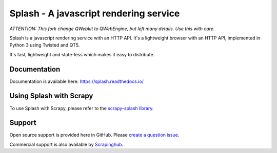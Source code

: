 =======================================
Splash - A javascript rendering service
=======================================

.. image:: https://img.shields.io/travis/scrapinghub/splash/master.svg
   :alt: Build Status
   :target: https://travis-ci.org/scrapinghub/splash

.. image:: https://img.shields.io/codecov/c/github/scrapinghub/splash/master.svg
   :alt: Coverage report
   :target: http://codecov.io/github/scrapinghub/splash?branch=master

.. image:: https://img.shields.io/badge/GITTER-join%20chat-green.svg
   :alt: Join the chat at https://gitter.im/scrapinghub/splash
   :target: https://gitter.im/scrapinghub/splash

*ATTENTION: This fork change QWebkit to QWebEngine, but left many details. Use this with care.*

Splash is a javascript rendering service with an HTTP API. It's a lightweight
browser with an HTTP API, implemented in Python 3 using Twisted and QT5.

It's fast, lightweight and state-less which makes it easy to distribute.

Documentation
-------------

Documentation is available here:
https://splash.readthedocs.io/

Using Splash with Scrapy
------------------------

To use Splash with Scrapy, please refer to the `scrapy-splash library`_.

Support
-------

Open source support is provided here in GitHub. Please `create a question
issue`_.

Commercial support is also available by `Scrapinghub`_.

.. _create a question issue: https://github.com/scrapinghub/splash/issues/new?labels=question
.. _Scrapinghub: https://scrapinghub.com
.. _scrapy-splash library: https://github.com/scrapy-plugins/scrapy-splash
